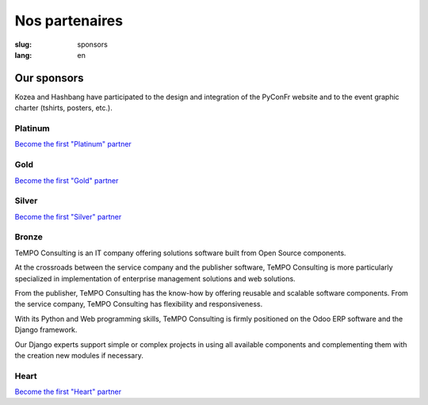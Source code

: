 Nos partenaires
###############

:slug: sponsors
:lang: en

Our sponsors
============

.. container:: sponsors

  .. image:: /images/logo_kozea.svg
    :height: 100px
    :width: 200px
    :alt: logo de Kozea
    :target: https://www.kozea.fr/

  .. image:: /images/logo_hashbang.svg
    :height: 100px
    :width: 200px
    :alt: logo d'Hashbang
    :target: https://hashbang.fr/

Kozea and Hashbang have participated to the design and integration of the PyConFr website and to the event graphic charter (tshirts, posters, etc.).

Platinum
--------
.. container:: text-center

  `Become the first "Platinum" partner </en/sponsor-pyconfr>`_

Gold
----
.. container:: text-center

  `Become the first "Gold" partner </en/sponsor-pyconfr>`_

Silver
------
.. container:: text-center

  `Become the first "Silver" partner </en/sponsor-pyconfr>`_

Bronze
------
.. container:: sponsors

  .. container::

    .. image:: /images/logo_tempo.svg
       :height: 100px
       :width: 200px
       :alt: logo de TeMPO Consulting
       :target: http://www.tempo-consulting.fr/

    .. container::

      TeMPO Consulting is an IT company offering solutions software built from Open
      Source components.

      At the crossroads between the service company and the publisher software, TeMPO
      Consulting is more particularly specialized in implementation of enterprise
      management solutions and web solutions.

      From the publisher, TeMPO Consulting has the know-how by offering reusable and
      scalable software components. From the service company, TeMPO Consulting has
      flexibility and responsiveness.

      With its Python and Web programming skills, TeMPO Consulting is firmly
      positioned on the Odoo ERP software and the Django framework.

      Our Django experts support simple or complex projects in using all available
      components and complementing them with the creation new modules if necessary.

Heart
-----

.. container:: text-center

  `Become the first "Heart" partner </en/sponsor-pyconfr>`_

.. raw:: html

  <section class="wrap-button">
    <a class="btn" href="/sponsor-pyconfr">Become a sponsor</a>
  </section>
